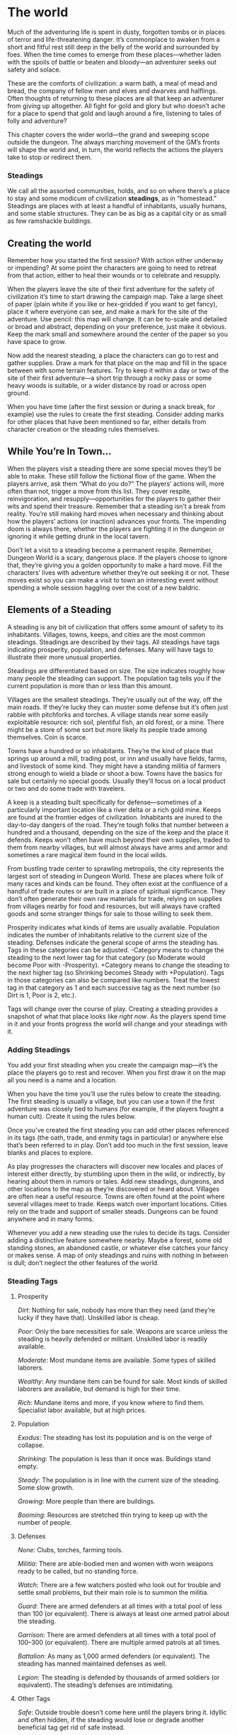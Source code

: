 * The world
Much of the adventuring life is spent in dusty, forgotten tombs or in places of
terror and life-threatening danger. It’s commonplace to awaken from a short and
fitful rest still deep in the belly of the world and surrounded by foes. When
the time comes to emerge from these places—whether laden with the spoils of
battle or beaten and bloody—an adventurer seeks out safety and solace.

These are the comforts of civilization: a warm bath, a meal of mead and bread,
the company of fellow men and elves and dwarves and halflings. Often thoughts of
returning to these places are all that keep an adventurer from giving up
altogether. All fight for gold and glory but who doesn’t ache for a place to
spend that gold and laugh around a fire, listening to tales of folly and
adventure?

This chapter covers the wider world—the grand and sweeping scope outside the
dungeon. The always marching movement of the GM’s fronts will shape the world
and, in turn, the world reflects the actions the players take to stop or
redirect them.
*** Steadings
We call all the assorted communities, holds, and so on where there’s a place to
stay and some modicum of civilization *steadings*, as in “homestead.” Steadings
are places with at least a handful of inhabitants, usually humans, and some
stable structures. They can be as big as a capital city or as small as few
ramshackle buildings.
** Creating the world
Remember how you started the first session? With action either underway or
impending? At some point the characters are going to need to retreat from that
action, either to heal their wounds or to celebrate and resupply.

When the players leave the site of their first adventure for the safety of
civilization it’s time to start drawing the campaign map. Take a large sheet of
paper (plain white if you like or hex-gridded if you want to get fancy), place
it where everyone can see, and make a mark for the site of the adventure. Use
pencil: this map will change. It can be to-scale and detailed or broad and
abstract, depending on your preference, just make it obvious. Keep the mark
small and somewhere around the center of the paper so you have space to grow.

Now add the nearest steading, a place the characters can go to rest and gather
supplies. Draw a mark for that place on the map and fill in the space between
with some terrain features. Try to keep it within a day or two of the site of
their first adventure—a short trip through a rocky pass or some heavy woods is
suitable, or a wider distance by road or across open ground.

When you have time (after the first session or during a snack break, for
example) use the rules to create the first steading. Consider adding marks for
other places that have been mentioned so far, either details from character
creation or the steading rules themselves.
** While You’re In Town…
When the players visit a steading there are some special moves they’ll be able
to make. These still follow the fictional flow of the game. When the players
arrive, ask them “What do you do?” The players’ actions will, more often than
not, trigger a move from this list. They cover respite, reinvigoration, and
resupply—opportunities for the players to gather their wits and spend their
treasure. Remember that a steading isn’t a break from reality. You’re still
making hard moves when necessary and thinking about how the players’ actions (or
inaction) advances your fronts. The impending doom is always there, whether the
players are fighting it in the dungeon or ignoring it while getting drunk in the
local tavern.

Don’t let a visit to a steading become a permanent respite. Remember, Dungeon
World is a scary, dangerous place. If the players choose to ignore that, they’re
giving you a golden opportunity to make a hard move. Fill the characters’ lives
with adventure whether they’re out seeking it or not. These moves exist so you
can make a visit to town an interesting event without spending a whole session
haggling over the cost of a new baldric.
** Elements of a Steading
A steading is any bit of civilization that offers some amount of safety to its
inhabitants. Villages, towns, keeps, and cities are the most common steadings.
Steadings are described by their tags. All steadings have tags indicating
prosperity, population, and defenses. Many will have tags to illustrate their
more unusual properties.

Steadings are differentiated based on size. The size indicates roughly how many
people the steading can support. The population tag tells you if the current
population is more than or less than this amount.

Villages are the smallest steadings. They’re usually out of the way, off the
main roads. If they’re lucky they can muster some defense but it’s often just
rabble with pitchforks and torches. A village stands near some easily
exploitable resource: rich soil, plentiful fish, an old forest, or a mine. There
might be a store of some sort but more likely its people trade among themselves.
Coin is scarce.

Towns have a hundred or so inhabitants. They’re the kind of place that springs
up around a mill, trading post, or inn and usually have fields, farms, and
livestock of some kind. They might have a standing militia of farmers strong
enough to wield a blade or shoot a bow. Towns have the basics for sale but
certainly no special goods. Usually they’ll focus on a local product or two and
do some trade with travelers.

A keep is a steading built specifically for defense—sometimes of a particularly
important location like a river delta or a rich gold mine. Keeps are found at
the frontier edges of civilization. Inhabitants are inured to the day-to-day
dangers of the road. They’re tough folks that number between a hundred and a
thousand, depending on the size of the keep and the place it defends. Keeps
won’t often have much beyond their own supplies, traded to them from nearby
villages, but will almost always have arms and armor and sometimes a rare
magical item found in the local wilds.

From bustling trade center to sprawling metropolis, the city represents the
largest sort of steading in Dungeon World. These are places where folk of many
races and kinds can be found. They often exist at the confluence of a handful of
trade routes or are built in a place of spiritual significance. They don’t often
generate their own raw materials for trade, relying on supplies from villages
nearby for food and resources, but will always have crafted goods and some
stranger things for sale to those willing to seek them.

Prosperity indicates what kinds of items are usually available. Population
indicates the number of inhabitants relative to the current size of the
steading. Defenses indicate the general scope of arms the steading has. Tags in
these categories can be adjusted. -Category means to change the steading to the
next lower tag for that category (so Moderate would become Poor with
-Prosperity). +Category means to change the steading to the next higher tag (so
Shrinking becomes Steady with +Population). Tags in those categories can also be
compared like numbers. Treat the lowest tag in that category as 1 and each
successive tag as the next number (so Dirt is 1, Poor is 2, etc.).

Tags will change over the course of play. Creating a steading provides a
snapshot of what that place looks like /right now/. As the players spend time in
it and your fronts progress the world will change and your steadings with it.
*** Adding Steadings
You add your first steading when you create the campaign map—it’s the place the
players go to rest and recover. When you first draw it on the map all you need
is a name and a location.

When you have the time you’ll use the rules below to create the steading. The
first steading is usually a village, but you can use a town if the first
adventure was closely tied to humans (for example, if the players fought a human
cult). Create it using the rules below.

Once you’ve created the first steading you can add other places referenced in
its tags (the oath, trade, and enmity tags in particular) or anywhere else
that’s been referred to in play. Don’t add too much in the first session, leave
blanks and places to explore.

As play progresses the characters will discover new locales and places of
interest either directly, by stumbling upon them in the wild, or indirectly, by
hearing about them in rumors or tales. Add new steadings, dungeons, and other
locations to the map as they’re discovered or heard about. Villages are often
near a useful resource. Towns are often found at the point where several
villages meet to trade. Keeps watch over important locations. Cities rely on the
trade and support of smaller steads. Dungeons can be found anywhere and in many
forms.

Whenever you add a new steading use the rules to decide its tags. Consider
adding a distinctive feature somewhere nearby. Maybe a forest, some old standing
stones, an abandoned castle, or whatever else catches your fancy or makes sense.
A map of only steadings and ruins with nothing in between is dull; don’t neglect
the other features of the world.
*** Steading Tags
**** Prosperity

/Dirt/: Nothing for sale, nobody has more than they need (and they’re lucky if
they have that). Unskilled labor is cheap.

/Poor/: Only the bare necessities for sale. Weapons are scarce unless the
steading is heavily defended or militant. Unskilled labor is readily available.

/Moderate/: Most mundane items are available. Some types of skilled laborers.

/Wealthy/: Any mundane item can be found for sale. Most kinds of skilled
laborers are available, but demand is high for their time.

/Rich/: Mundane items and more, if you know where to find them. Specialist labor
available, but at high prices.
**** Population

/Exodus/: The steading has lost its population and is on the verge of collapse.

/Shrinking/: The population is less than it once was. Buildings stand empty.

/Steady/: The population is in line with the current size of the steading. Some
slow growth.

/Growing/: More people than there are buildings.

/Booming/: Resources are stretched thin trying to keep up with the number of
people.
**** Defenses

/None/: Clubs, torches, farming tools.

/Militia/: There are able-bodied men and women with worn weapons ready to be
called, but no standing force.

/Watch/: There are a few watchers posted who look out for trouble and settle
small problems, but their main role is to summon the militia.

/Guard/: There are armed defenders at all times with a total pool of less than
100 (or equivalent). There is always at least one armed patrol about the
steading.

/Garrison/: There are armed defenders at all times with a total pool of 100–300
(or equivalent). There are multiple armed patrols at all times.

/Battalion/: As many as 1,000 armed defenders (or equivalent). The steading has
manned maintained defenses as well.

/Legion/: The steading is defended by thousands of armed soldiers (or
equivalent). The steading’s defenses are intimidating.
**** Other Tags

/Safe/: Outside trouble doesn’t come here until the players bring it. Idyllic
and often hidden, if the steading would lose or degrade another beneficial tag
get rid of safe instead.

/Religion/: The listed deity is revered here.

/Exotic/: There are goods and services available here that aren’t available
anywhere else nearby. List them.

/Resource/: The steading has easy access to the listed resource (e.g., a spice,
a type of ore, fish, grapes). That resource is significantly cheaper.

/Need/: The steading has an acute or ongoing need for the listed resource. That
resource sells for considerably more.

/Oath/: The steading has sworn oaths to the listed steadings. These oaths are
generally of fealty or support, but may be more specific.

/Trade/: The steading regularly trades with the listed steadings.

/Market/: Everyone comes here to trade. On any given day the available items may
be far beyond their prosperity. +1 to supply.

/Enmity/: The steading holds a grudge against the listed steadings.

/History/: Something important once happened here, choose one and detail or make
up your own: battle, miracle, myth, romance, tragedy.

/Arcane/: Someone in town can cast arcane spells for a price. This tends to draw
more arcane casters, +1 to recruit when you put out word you’re looking for an
adept.

/Divine/: There is a major religious presence, maybe a cathedral or monastery.
They can heal and maybe even raise the dead for a donation or resolution of a
quest. Take +1 to recruit priests here.

/Guild/: The listed type of guild has a major presence (and usually a fair
amount of influence). If the guild is closely associated with a type of
hireling, +1 to recruit that type of hireling.

/Personage/: There’s a notable person who makes their home here. Give them a
name and a short note on why they’re notable.

/Dwarven/: The steading is significantly or entirely dwarves. Dwarven goods are
more common and less expensive than they typically are.

/Elven/: The steading is significantly or entirely elves. Elven goods are more
common and less expensive than they typically are.

/Craft/: The steading is known for excellence in the listed craft. Items of
their chosen craft are more readily available here or of higher quality than
found elsewhere.

/Lawless/: Crime is rampant; authority is weak.

/Blight/: The steading has a recurring problem, usually a type of monster.

/Power/: The steading holds sway of some type. Typically political, divine, or
arcane.
*** Steading Names
Graybark, Nook’s Crossing, Tanner’s Ford, Goldenfield, Barrowbridge, Rum River,
Brindenburg, Shambles, Covaner, Enfield, Crystal Falls, Castle Daunting, Nulty’s
Harbor, Castonshire, Cornwood, Irongate, Mayhill, Pigton, Crosses, Battlemoore,
Torsea, Curland, Snowcalm, Seawall, Varlosh, Terminum, Avonia, Bucksburg,
Settledown, Goblinjaw, Hammerford, Pit, The Gray Fast, Ennet Bend, Harrison’s
Hold, Fortress Andwynne, Blackstone
** Making a Village
By default a village is Poor, Steady, Militia, Resource (your choice) and has an
Oath to another steading of your choice. If the village is part of a kingdom or
empire choose one:
    - The village is somewhere naturally defended: Safe, -Defenses
    - The village has abundant resources that sustain it: +Prosperity, Resource
      (your choice), Enmity (your choice)
    - The village is under the protection of another steading: Oath (that
      steading), +Defenses
    - The village is on a major road: Trade (your choice), +Prosperity
    - The village is built around a wizard’s tower: Personage (the wizard),
      Blight (arcane creatures)
    - The village was built on the site of religious significance: Divine,
      History (your choice)
Choose one problem:
    - The village is in arid or uncultivable land: Need (Food)
    - The village is dedicated to a deity: Religious (that deity), Enmity (a
      settlement of another deity)
    - The village has recently fought a battle: -Population, -Prosperity if they
      fought to the end, -Defenses if they lost.
    - The village has a monster problem: Blight (that monster), Need
      (adventurers)
    - The village has absorbed another village: +Population, Lawless
    - The village is remote or unwelcoming: -Prosperity, Dwarven or Elven
** Making a Town
By default a town is Moderate, Steady, Watch, and Trade (two of your choice). If
the town is listed as Trade by another steading choose one:
    - The town is booming: Booming, Lawless
    - The town stands on a crossroads: Market, +Prosperity
    - The town is defended by another steading: Oath (that steading), +Defenses
    - The town is built around a church: Power (Divine)
    - The town is built around a craft: Craft (your choice), Resource (something
      required for that craft)
    - The town is built around a military post: +Defenses
Choose one problem:
    - The town has grown too big for an important supply (like grain, wood, or
      stone): Need (that resource), Trade (a village or town with that resource)
    - The town offers defense to others: Oath (your choice), -Defenses
    - The town is notorious for an outlaw who is rumored to live there:
      Personage (the outlaw), Enmity (where the crimes were committed)
    - The town has cornered the market on a good or service: Exotic (that good
      or service), Enmity (a settlement with ambition)
    - The town has a disease: -Population
    - The town is a popular meeting place: +Population, Lawless
** Making a Keep
By default a keep is Poor, Shrinking, Guard, Need (Supplies), Trade (someplace
with supplies), Oath (your choice). If the keep is owed fealty by at least one
settlement choose one:
    - The keep belongs to a noble family: +Prosperity, Power (Political)
    - The keep is run by a skilled commander: Personage (the commander),
      +Defenses
    - The keep stands watch over a trade road: +Prosperity, Guild (trade)
    - The keep is used to train special troops: Arcane, -Population
    - The keep is surrounded by fertile land: remove Need (Supplies)
    - The keep stands on a border: +Defenses, Enmity (steading on the other side
      of the border)
Choose one problem
    - The keep is built on a naturally defensible position: Safe, -Population
    - The keep was a conquest from another power: Enmity (steadings of that
      power)
    - The keep is a safe haven for brigands: Lawless
    - The keep was built to defend from a specific threat: Blight (that threat)
    - The keep has seen horrible bloody war: History (Battle), Blight (Restless
      Spirits)
    - The keep is given the worst of the worst: Need (Skilled Recruits)
** Making a City
By default a city is Moderate, Steady, Guard, Market, and Guild (one of your
choice). It also has Oaths with at least two other steadings, usually a town and
a keep. If the city has trade with at least one steading and fealty from at
least one steading choose one:
    - The city has permanent defenses, like walls: +Defenses, Oath (your choice)
    - The city is ruled by a single individual: Personage (the ruler), Power
      (Political)
    - The city is diverse: Dwarven or Elven or both
    - The city is a trade hub: Trade (every steading nearby), +Prosperity
    - The city is ancient, built on top of its own ruins: History (your choice),
      Divine
    - The city is a center of learning: Arcane, Craft (your choice), Power
      (Arcane)
Choose one problem:
    - The city has outgrown its resources: +Population, Need (food)
    - The city has designs on nearby territory: Enmity (nearby steadings),
      +Defenses
    - The city is ruled by a theocracy: -Defenses, Power (Divine)
    - The city is ruled by the people: -Defenses, +Population
    - The city has supernatural defenses: +Defenses, Blight (related
      supernatural creatures)
    - The city lies on a place of power: Arcane, Personage (whoever watches the
      place of power), Blight (arcane creatures)
** Fronts on the Campaign Map
Your steadings are not the only thing on the campaign map. In addition to
steadings and the areas around them your fronts will appear on the map, albeit
indirectly.

Fronts are organizational tools, not something the characters think of, so don’t
put them on the map directly. The orcs of Olg’gothal may be a front but don’t
just draw them on the map. Instead for each front add some feature to the map
that indicates the front’s presence. You can label it if you like, but use the
name that the characters would use, not the name you gave the front.

For example, the orcs of Olg’gothal could be marked on the map with a burning
village they left behind, fires in the distance at night, or a stream of
refugees. Lord Xothal, a lich, might be marked by the tower where dead plants
take root and grow.

As your fronts change, change the map. If the players cleanse Xothal’s tower
redraw it. If the orcs are driven off erase the crowds of refugees.
** Updating the Campaign Map
The campaign map is updated between sessions or whenever the players spend
significant downtime in a safe place. Updates are both prescriptive and
descriptive: if an event transpires that, say, gathers a larger fighting force
to a village, update the tags to reflect that. Likewise if a change in tags mean
that a village has a bigger fighting force you’ll likely see more armored men in
the street.

Between each session check each of the conditions below. Go down the list and
check each condition for all steadings before moving to the next. If a condition
applies, apply its effects.
**** Growth
When *a village or town is booming and its prosperity is above moderate* you may
reduce prosperity and defenses to move to the next largest type. New towns
immediately gain market and new cities immediately gain guild (your choice).
**** Collapse
When *a steading’s population is in exodus and its prosperity is poor or less*
it shrinks. A city becomes a town with a steady population and +prosperity. A
keep becomes a town with +defenses and a steady population. A town becomes a
village with steady population and +prosperity. A village becomes a ghost town.
**** Want
When *a steading has a need that is not fulfilled* (through trade, capture, or
otherwise) that steading is in want. It gets either -prosperity, -population, or
loses a tag based on that resource like craft or trade, your choice.
**** Trade
When *trade is blocked* because the source of that trade is gone, the route is
endangered, or political reasons, the steading has a choice: gain need (a traded
good) or take -prosperity.
**** Capture
When *control of a resource changes* remove that resource from the tags of the
previous owner and add it to the tags of the new owner (if applicable). If the
previous owner has a craft or trade based on that resource they now have need
(that resource). If the new owner had a need for that resource, remove it.
**** Profit
When *a steading has more trade than its current prosperity* it gets
+prosperity.
**** Surplus
When *a steading has a resource that another steading needs* unless enmity or
other diplomatic reasons prevent it they set up trade. The steading with the
resource gets +prosperity and their choice of oaths, +population, or +defenses;
the steading with the need erases that need and adds trade.
**** Aid
When *a steading has oaths to a steading under attack* that steading may take
-defenses to give the steading under attack +defenses.
**** Embattled
When *a steading is surrounded by enemy forces* it suffers losses. If it fights
back with force it gets -defenses. If its new defenses are watch or less it also
gets -prosperity. If it instead tries to wait out the attack it gets
-population. If its new population is shrinking or less it loses a tag of your
choice. If the steading’s defenses outclass the attacker’s (your call if it’s
not clear, or make it part of an adventure front) the steading is no longer
surrounded.
**** Opportunity
When *a steading has enmity against a weaker steading* they may attack. Subtract
the distance (in rations) between the steadings from the steading with enmity’s
defenses. If the result is greater than the other steading’s defenses +defense
for each step of size difference (village to town, town to keep, keep to city)
they definitely attack. Otherwise it’s your call: has anything happened recently
to stoke their anger? The forces of the attacker embattle the defender, while
they maintain the attack they’re -defenses.
**** Clash
When *two steadings both attack each other* their forces meet somewhere between
them and fight. If they’re evenly matched they both get -defenses and their
troops return home. If one has the advantage they take -defenses while the other
takes -2 defenses.
*** Other Updates
The conditions above detail the most basic of interactions between steadings, of
course the presence of your fronts and the players mean things can get far more
complex. Since tags are descriptive, add them as needed to reflect the players’
actions and your fronts’ effects on the world.